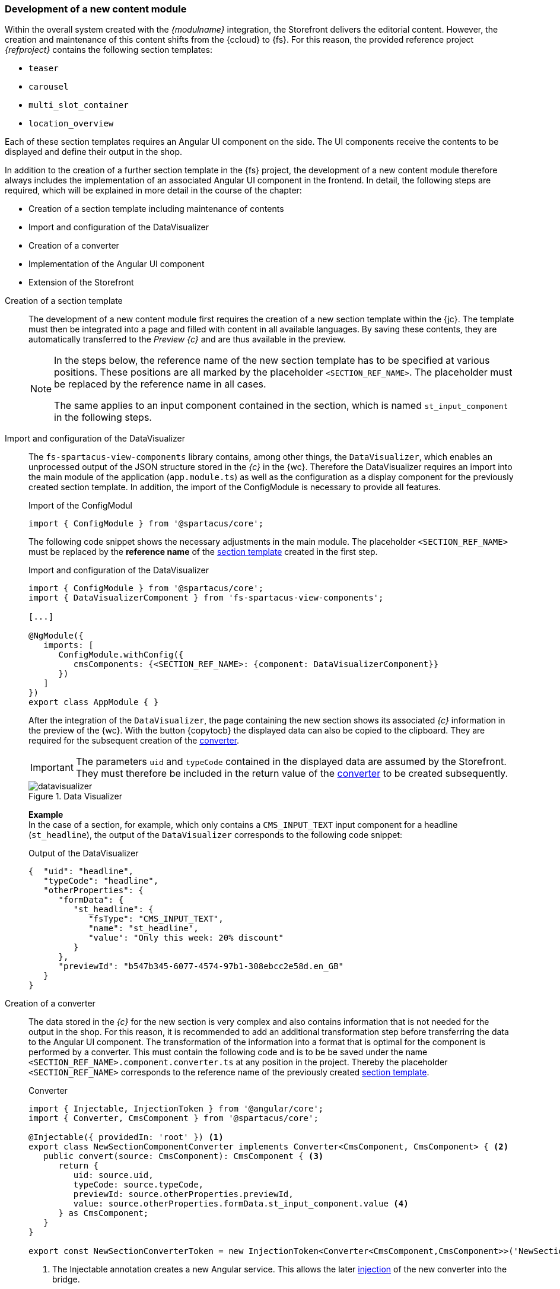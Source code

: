 [[uc_contentmodule]]
=== Development of a new content module
Within the overall system created with the _{modulname}_ integration, the {sp} Storefront delivers the editorial content.
However, the creation and maintenance of this content shifts from the {ccloud} to {fs}.
For this reason, the provided reference project _{refproject}_ contains the following section templates:

* `teaser`
* `carousel`
* `multi_slot_container`
* `location_overview`

Each of these section templates requires an Angular UI component on the {sp} side.
The UI components receive the contents to be displayed and define their output in the shop.

In addition to the creation of a further section template in the {fs} project,
the development of a new content module therefore always includes the implementation of an associated Angular UI component in the frontend.
In detail, the following steps are required, which will be explained in more detail in the course of the chapter:

* Creation of a section template including maintenance of contents
* Import and configuration of the DataVisualizer
* Creation of a converter
* Implementation of the Angular UI component
* Extension of the Storefront

// NICHT LÖSCHEN! - dient der Unterbrechung der Liste

// *********************** Absatzvorlage *********************** //
[[create_section]]
Creation of a section template::
The development of a new content module first requires the creation of a new section template within the {jc}.
The template must then be integrated into a page and filled with content in all available languages.
By saving these contents, they are automatically transferred to the _Preview {c}_ and are thus available in the preview.
+ 
[NOTE]
====
In the steps below, the reference name of the new section template has to be specified at various positions.
These positions are all marked by the placeholder `<SECTION_REF_NAME>`.
The placeholder must be replaced by the reference name in all cases.

The same applies to an input component contained in the section, which is named `st_input_component` in the following steps.
====

// *********************** DataVisualizer *********************** //
Import and configuration of the DataVisualizer::
The `fs-spartacus-view-components` library contains, among other things, the `DataVisualizer`, which enables an unprocessed output of the JSON structure stored in the _{c}_ in the {wc}.
Therefore the DataVisualizer requires an import into the main module of the {sp} application (`app.module.ts`)
as well as the configuration as a display component for the previously created section template.
In addition, the import of the ConfigModule is necessary to provide all features.
+
[source, JavaScript]
.Import of the ConfigModul
----
import { ConfigModule } from '@spartacus/core';
----
+
The following code snippet shows the necessary adjustments in the main module.
The placeholder `<SECTION_REF_NAME>` must be replaced by the *reference name* of the <<create_section,section template>> created in the first step.
+
[source,JavaScript]
.Import and configuration of the DataVisualizer
----
import { ConfigModule } from '@spartacus/core';
import { DataVisualizerComponent } from 'fs-spartacus-view-components';

[...]

@NgModule({
   imports: [
      ConfigModule.withConfig({
         cmsComponents: {<SECTION_REF_NAME>: {component: DataVisualizerComponent}}
      })
   ]
})
export class AppModule { }
----
+
After the integration of the `DataVisualizer`, the page containing the new section shows its associated _{c}_ information in the preview of the {wc}.
With the button {copytocb} the displayed data can also be copied to the clipboard.
They are required for the subsequent creation of the <<create_converter,converter>>.
+
[IMPORTANT]
====
The parameters `uid` and `typeCode` contained in the displayed data are assumed by the Storefront.
They must therefore be included in the return value of the <<create_converter,converter>> to be created subsequently.
====
+
.Data Visualizer
image::images/datavisualizer.png[]
+
*Example* +
In the case of a section, for example, which only contains a `CMS_INPUT_TEXT` input component for a headline (`st_headline`), the output of the `DataVisualizer` corresponds to the following code snippet:
+
[[caas_document]]
[source,JSON]
.Output of the DataVisualizer
----
{  "uid": "headline",
   "typeCode": "headline",
   "otherProperties": {
      "formData": {
         "st_headline": {
            "fsType": "CMS_INPUT_TEXT",
            "name": "st_headline",
            "value": "Only this week: 20% discount"
         }
      },
      "previewId": "b547b345-6077-4574-97b1-308ebcc2e58d.en_GB"
   }
}
----

// *********************** Converter *********************** //
[[create_converter]]
Creation of a converter::
The data stored in the _{c}_ for the new section is very complex and also contains information that is not needed for the output in the shop.
For this reason, it is recommended to add an additional transformation step before transferring the data to the Angular UI component.
The transformation of the information into a format that is optimal for the component is performed by a converter.
This must contain the following code and is to be be saved under the name `<SECTION_REF_NAME>.component.converter.ts` at any position in the {sp} project.
Thereby the placeholder `<SECTION_REF_NAME>` corresponds to the reference name of the previously created <<create_section,section template>>.
+
[source,JavaScript]
.Converter
----
import { Injectable, InjectionToken } from '@angular/core';
import { Converter, CmsComponent } from '@spartacus/core';

@Injectable({ providedIn: 'root' }) <1>
export class NewSectionComponentConverter implements Converter<CmsComponent, CmsComponent> { <2>
   public convert(source: CmsComponent): CmsComponent { <3>
      return {
         uid: source.uid,
         typeCode: source.typeCode,
         previewId: source.otherProperties.previewId,
         value: source.otherProperties.formData.st_input_component.value <4>
      } as CmsComponent;
   }
}

export const NewSectionConverterToken = new InjectionToken<Converter<CmsComponent,CmsComponent>>('NewSectionConverter'); <5>
----
<1> The Injectable annotation creates a new Angular service.
   This allows the later <<storefront_extension,injection>> of the new converter into the bridge.
<2> The new class `NewSectionComponentConverter` implements the converter interface provided by {sp}, which expects the method `convert`.
   Each time the section for which the converter is registered is processed, this method is called automatically.
<3> Using the `source` parameter, the `convert` method gets all the information available for the section from the _{c}_.
   The return value of the method allows the filtering of this data and defines which parameters are transferred to the Angular UI component. +
   The parameters `uid` and `typeCode` are assumed by the Storefront and are therefore mandatory.
<4> The structure of the associated values is derived from the <<caas_document,_{c}_ document>> and must be adjusted accordingly, especially for the form data to be passed.
   The displayed line refers to a simple `CMS_INPUT_TEXT` input component.
<5> The `NewSectionConverterToken` created here enables the later <<storefront_extension,registration>> of the `NewSectionComponentConverter` in the main module of the {sp} application (`app.module.ts`).

// *********************** UI-Komponente *********************** //
[[create_ui_component]]
Implementation of the Angular UI component::
The data format defined with the help of the <<create_converter,converter>> enables the {angular}[implementation of the Angular UI component],
which must be saved under the name `<SECTION_REF_NAME>.component.ts` at any position in the {sp} project.
+
The following code snippet shows an example of the content of the component:
+
[source,JavaScript]
.Angular UI component
----
import { CmsComponent } from '@spartacus/core';
import { CmsComponentData } from '@spartacus/storefront';
import { Component } from '@angular/core';

@Component({ <1>
   template: <2>
      `<ng-container *ngIf="(componentData?.data$) | async as convertedData">
         <h1 [attr.data-preview-id]="convertedData.previewId">{{convertedData.value}}</h1> <3>
      </ng-container>`,
})

export class NewSectionComponent { <4>
   constructor(public componentData: CmsComponentData<CmsComponent>) { }
}
----
<1> The new Angular UI component is created using the Component annotation.
   The annotation enables the later <<storefront_extension,injection>> of the component into the bridge.
<2> The `template` property defines the HTML output of the transferred data within the shop, which has to be adapted to the component to be created on a project-specific basis.
   The output is done via a container element (`ng-container`), which is only displayed in the case of existing data.
   If data exists, it is transferred asynchronously to the content module using the variable `convertedData`.
<3> In this example, the component only outputs a headline.
   Therefore it uses the `value` parameter defined in the <<create_converter,converter>>, which contains the corresponding form data of the initially created <<create_section,section>>.
   It also includes the attribute `data-preview-id`, which contains the `previewId` passed by the converter as a value and allows editing of the headline in the {wc}.
<4> At this point, the new Angular UI component is created.
   It receives the data returned by the <<create_converter,converter>> as constructor parameters.

// *********************** Erweiterung der Storefront *********************** //
[[storefront_extension]]
Extension of the Storefront::
The output of the <<create_section,section>> created in the first step assumes the integration of the implemented <<create_ui_component,Angular UI component>>
and the registration of the new <<create_converter,converter>> in the Storefront.
This requires the following extension of the main module of the {sp} application (`app.module.ts`):
+
[source,JavaScript]
.Extension of the main module
----
import { NewSectionComponent } from './<SECTION_REF_NAME>.component';
import { NewSectionConverterToken, NewSectionComponentConverter } from './<SECTION_REF_NAME>.component.converter';
import { FsComponentConverter } from 'fs-spartacus-common';

@NgModule({
   declarations: [NewSectionComponent], <1>
   imports: [
      ConfigModule.withConfig({
         cmsComponents: {<SECTION_REF_NAME>: { component: NewSectionComponent }} <2>
      })
   ],
   providers: [
      {  provide: NewSectionConverterToken, <3>
         useClass: NewSectionComponentConverter,
         multi: true
      },
      {  provide: FsComponentConverter, <4>
         useValue: {
            <SECTION_REF_NAME>: NewSectionConverterToken
         },
         multi: true <5>
      }
   ],
   entryComponents: [NewSectionComponent] <6>
})
export class AppModule { }
----
<1> Within the main module a declaration of the new component is first made to include it in the {sp} project.
<2> The `imports' attribute links the <<create_section,section template>> created in the first step to the component, instructing {sp} to always use this link when processing the section.
   The placeholder `<SECTION_REF_NAME>` must be replaced with the reference name of the new section template.
<3> The converter is registered in two steps using the `providers` attribute: +
   The first `provide` entry declares the converter as an Angular service in the Storefront.
   It causes the Storefront to automatically create an instance of the converter at runtime each time the `NewSectionConverterToken` is used. +
   For a registration of further converters belonging to other sections, this entry has to be duplicated and adjusted accordingly.
<4> The second `provide` entry introduces the converter to the bridge
   by using the `useValue` parameter to create a link between the newly created <<create_section,section>> and the token of the <<create_converter,converter>>.
   The bridge therefore accesses the token each time the section is processed, which in turn triggers the creation of a new instance of the converter.
   Also in this case, the placeholder `<SECTION_REF_NAME>` must be replaced by the reference name of the new section template. +
   The values of the `useValue` parameter are unlimited in their number and correspond to a key/value pair in each case.
   If further converters belonging to other sections should be introduced to the bridge, the corresponding key/value pairs can be added separated by commas: +
   Example: `useValue: { headline: HeadlineConverterToken, carousel: CarouselConverterToken }` +
<5> In both cases, the `multi` parameter prevents previous declarations from being overwritten at runtime.
<6> The entry `entryComponents` informs the Offline Template Compiler (OTC) of Angular that the component can be generated at runtime.
